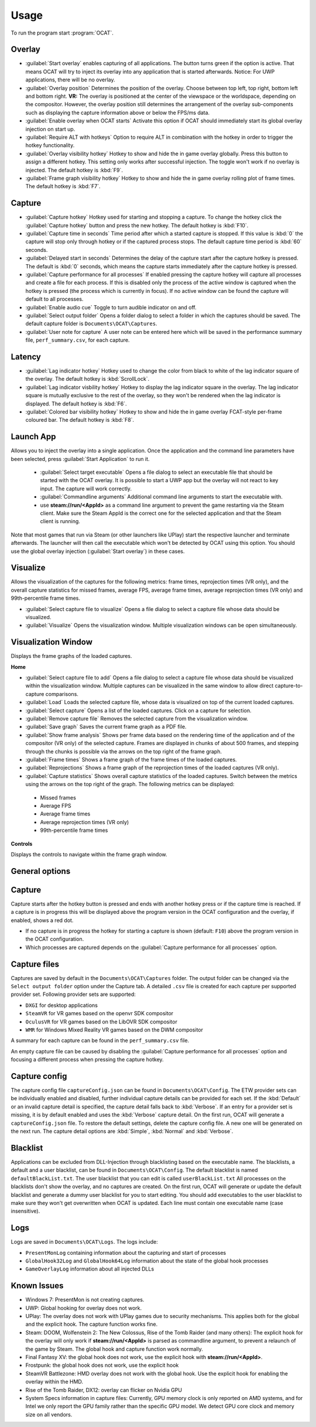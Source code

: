 Usage
=====

To run the program start :program:`OCAT`.

Overlay
---------------

* :guilabel:`Start overlay` enables capturing of all applications. The button turns green if the option is active. That means OCAT will try to inject its overlay into any application that is started afterwards. Notice: For UWP applications, there will be no overlay.
* :guilabel:`Overlay position` Determines the position of the overlay. Choose between top left, top right, bottom left and bottom right. **VR:** The overlay is positioned at the center of the viewspace or the worldspace, depending on the compositor. However, the overlay position still determines the arrangement of the overlay sub-components such as displaying the capture information above or below the FPS/ms data.
* :guilabel:`Enable overlay when OCAT starts` Activate this option if OCAT should immediately start its global overlay injection on start up.
* :guilabel:`Require ALT with hotkeys` Option to require ALT in combination with the hotkey in order to trigger the hotkey functionality.
* :guilabel:`Overlay visibility hotkey` Hotkey to show and hide the in game overlay globally. Press this button to assign a different hotkey. This setting only works after successful injection. The toggle won't work if no overlay is injected. The default hotkey is :kbd:`F9`.
* :guilabel:`Frame graph visibility hotkey` Hotkey to show and hide the in game overlay rolling plot of frame times. The default hotkey is :kbd:`F7`.

Capture
---------------
* :guilabel:`Capture hotkey` Hotkey used for starting and stopping a capture. To change the hotkey click the :guilabel:`Capture hotkey` button and press the new hotkey. The default hotkey is :kbd:`F10`.
* :guilabel:`Capture time in seconds` Time period after which a started capture is stopped. If this value is :kbd:`0` the capture will stop only through hotkey or if the captured process stops. The default capture time period is :kbd:`60` seconds.
* :guilabel:`Delayed start in seconds` Determines the delay of the capture start after the capture hotkey is pressed. The default is :kbd:`0` seconds, which means the capture starts immediately after the capture hotkey is pressed.
* :guilabel:`Capture performance for all processes` If enabled pressing the capture hotkey will capture all processes and create a file for each process. If this is disabled only the process of the active window is captured when the hotkey is pressed (the process which is currently in focus). If no active window can be found the capture will default to all processes.
* :guilabel:`Enable audio cue` Toggle to turn audible indicator on and off.
* :guilabel:`Select output folder` Opens a folder dialog to select a folder in which the captures should be saved. The default capture folder is ``Documents\OCAT\Captures``.
* :guilabel:`User note for capture` A user note can be entered here which will be saved in the performance summary file, ``perf_summary.csv``, for each capture.

Latency
---------------
* :guilabel:`Lag indicator hotkey` Hotkey used to change the color from black to white of the lag indicator square of the overlay. The default hotkey is :kbd:`ScrollLock`.
* :guilabel:`Lag indicator visbility hotkey` Hotkey to display the lag indicator square in the overlay. The lag indicator square is mutually exclusive to the rest of the overlay, so they won't be rendered when the lag indicator is displayed. The default hotkey is :kbd:`F6`.
* :guilabel:`Colored bar visibility hotkey` Hotkey to show and hide the in game overlay FCAT-style per-frame coloured bar. The default hotkey is :kbd:`F8`.

Launch App
---------------
Allows you to inject the overlay into a single application. Once the application and the command line parameters have been selected, press :guilabel:`Start Application` to run it.

  * :guilabel:`Select target executable` Opens a file dialog to select an executable file that should be started with the OCAT overlay. It is possible to start a UWP app but the overlay will not react to key input. The capture will work correctly.
  * :guilabel:`Commandline arguments` Additional command line arguments to start the executable with.
  * use **steam://run/<AppId>** as a command line argument to prevent the game restarting via the Steam client. Make sure the Steam AppId is the correct one for the selected application and that the Steam client is running.

Note that most games that run via Steam (or other launchers like UPlay) start the respective launcher and terminate afterwards. The launcher will then call the executable which won't be detected by OCAT using this option. You should use the global overlay injection (:guilabel:`Start overlay`) in these cases.

Visualize
---------------
Allows the visualization of the captures for the following metrics: frame times, reprojection times (VR only), and the overall capture statistics for missed frames, average FPS, average frame times, average reprojection times (VR only) and 99th-percentile frame times.

* :guilabel:`Select capture file to visualize` Opens a file dialog to select a capture file whose data should be visualized.
* :guilabel:`Visualize` Opens the visualization window. Multiple visualization windows can be open simultaneously.


Visualization Window
--------------------
Displays the frame graphs of the loaded captures.

**Home**

* :guilabel:`Select capture file to add` Opens a file dialog to select a capture file whose data should be visualized within the visualization window. Multiple captures can be visualized in the same window to allow direct capture-to-capture comparisons.
* :guilabel:`Load` Loads the selected capture file, whose data is visualized on top of the current loaded captures.
* :guilabel:`Select capture` Opens a list of the loaded captures. Click on a capture for selection.
* :guilabel:`Remove capture file` Removes the selected capture from the visualization window.
* :guilabel:`Save graph` Saves the current frame graph as a PDF file.
* :guilabel:`Show frame analysis` Shows per frame data based on the rendering time of the application and of the compositor (VR only) of the selected capture. Frames are displayed in chunks of about 500 frames, and stepping through the chunks is possible via the arrows on the top right of the frame graph.
* :guilabel:`Frame times` Shows a frame graph of the frame times of the loaded captures.
* :guilabel:`Reprojections` Shows a frame graph of the reprojection times of the loaded captures (VR only).
* :guilabel:`Capture statistics` Shows overall capture statistics of the loaded captures. Switch between the metrics using the arrows on the top right of the graph. The following metrics can be displayed:
 - Missed frames
 - Average FPS
 - Average frame times
 - Average reprojection times (VR only)
 - 99th-percentile frame times


**Controls**

Displays the controls to navigate within the frame graph window.

General options
---------------


Capture
---------------

Capture starts after the hotkey button is pressed and ends with another hotkey press or if the capture time is reached. If a capture is in progress this will be displayed above the program version in the OCAT configuration and the overlay, if enabled, shows a red dot.

* If no capture is in progress the hotkey for starting a capture is shown (default: ``F10``) above the program version in the OCAT configuration.
* Which processes are captured depends on the :guilabel:`Capture performance for all processes` option.

Capture files
----------

Captures are saved by default in the ``Documents\OCAT\Captures`` folder. The output folder can be changed via the ``Select output folder`` option under the Capture tab.
A detailed ``.csv`` file is created for each capture per supported provider set. Following provider sets are supported:

* ``DXGI`` for desktop applications
* ``SteamVR`` for VR games based on the openvr SDK compositor
* ``OculusVR`` for VR games based on the LibOVR SDK compositor
* ``WMR`` for Windows Mixed Reality VR games based on the DWM compositor

A summary for each capture can be found in the ``perf_summary.csv`` file.  

An empty capture file can be caused by disabling the :guilabel:`Capture performance for all processes` option and focusing a different process when pressing the capture hotkey.

Capture config
--------------
The capture config file ``captureConfig.json`` can be found in ``Documents\OCAT\Config``.
The ETW provider sets can be individually enabled and disabled, further individual capture details can be provided for each set.
If the :kbd:`Default` or an invalid capture detail is specified, the capture detail falls back to :kbd:`Verbose`.
If an entry for a provider set is missing, it is by default enabled and uses the :kbd:`Verbose` capture detail.
On the first run, OCAT will generate a ``captureConfig.json`` file. To restore the default settings, delete the capture config file. A new one will be generated on the next run.
The capture detail options are :kbd:`Simple`, :kbd:`Normal` and :kbd:`Verbose`.

Blacklist
---------

Applications can be excluded from DLL-Injection through blacklisting based on the executable name. The blacklists, a default and a user blacklist, can be found in ``Documents\OCAT\Config``.
The default blacklist is named ``defaultBlackList.txt``. The user blacklist that you can edit is called ``userBlackList.txt``
All processes on the blacklists don't show the overlay, and no captures are created. On the first run, OCAT will generate or update the default blacklist and generate a dummy user blacklist for you to start editing.
You should add executables to the user blacklist to make sure they won't get overwritten when OCAT is updated. Each line must contain one executable name (case insensitive).

Logs
---------

Logs are saved in ``Documents\OCAT\Logs``. The logs include:

* ``PresentMonLog`` containing information about the capturing and start of processes
* ``GlobalHook32Log`` and ``GlobalHook64Log`` information about the state of the global hook processes
* ``GameOverlayLog`` information about all injected DLLs

Known Issues
------------

* Windows 7: PresentMon is not creating captures.
* UWP: Global hooking for overlay does not work.
* UPlay: The overlay does not work with UPlay games due to security mechanisms. This applies both for the global and the explicit hook. The capture function works fine.
* Steam: DOOM, Wolfenstein 2: The New Colossus, Rise of the Tomb Raider (and many others): The explicit hook for the overlay will only work if **steam://run/<AppId>** is parsed as commandline argument, to prevent a relaunch of the game by Steam. The global hook and capture function work normally.
* Final Fantasy XV: the global hook does not work, use the explicit hook with **steam://run/<AppId>**.
* Frostpunk: the global hook does not work, use the explicit hook
* SteamVR Battlezone: HMD overlay does not work with the global hook. Use the explicit hook for enabling the overlay within the HMD.
* Rise of the Tomb Raider, DX12: overlay can flicker on Nvidia GPU
* System Specs information in capture files: Currently, GPU memory clock is only reported on AMD systems, and for Intel we only report the GPU family rather than the specific GPU model. We detect GPU core clock and memory size on all vendors.